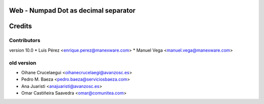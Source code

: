 Web - Numpad Dot as decimal separator
=====================================



Credits
=======

Contributors
------------
version 10.0
* Luis Pérez <enrique.perez@manexware.com>
* Manuel Vega <manuel.vega@manexware.com>

old version
----------
* Oihane Crucelaegui <oihanecrucelaegi@avanzosc.es>
* Pedro M. Baeza <pedro.baeza@serviciosbaeza.com>
* Ana Juaristi <anajuaristi@avanzosc.es>
* Omar Castiñeira Saavedra <omar@comunitea.com>

